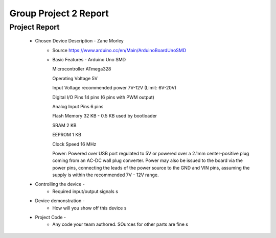 Group Project 2 Report
##################


Project Report
**************

	* Chosen Device Description - Zane Morley
		* Source
                  https://www.arduino.cc/en/Main/ArduinoBoardUnoSMD
		* Basic Features - Arduino Uno SMD
                  
                  Microcontroller			ATmega328
                  
		  Operating Voltage			5V
                  
		  Input Voltage recommended power	7V-12V (Limit: 6V-20V)
                  
                  Digital I/O Pins			14 pins (6 pins with PWM output)
                  
                  Analog Input Pins			6 pins
                 
                  Flash Memory				32 KB - 0.5 KB used by bootloader
                  
                  SRAM					2 KB
                  
                  EEPROM				1 KB
                  
                  Clock Speed				16 MHz

                  Power:        Powered over USB port regulated to 5V or powered over a 2.1mm center-positive plug coming from an AC-DC wall plug converter. Power may also be issued to the board via the power pins, connecting the leads of the power source to the GND and VIN pins, assuming the supply is within the recommended 7V - 12V range.
	
	
	* Controlling the device - 
		* Required input/output signals
                  s
	* Device demonstration - 
		* How will you show off this device
                  s
	* Project Code - 
		* Any code your team authored. SOurces for other parts are fine
                  s
